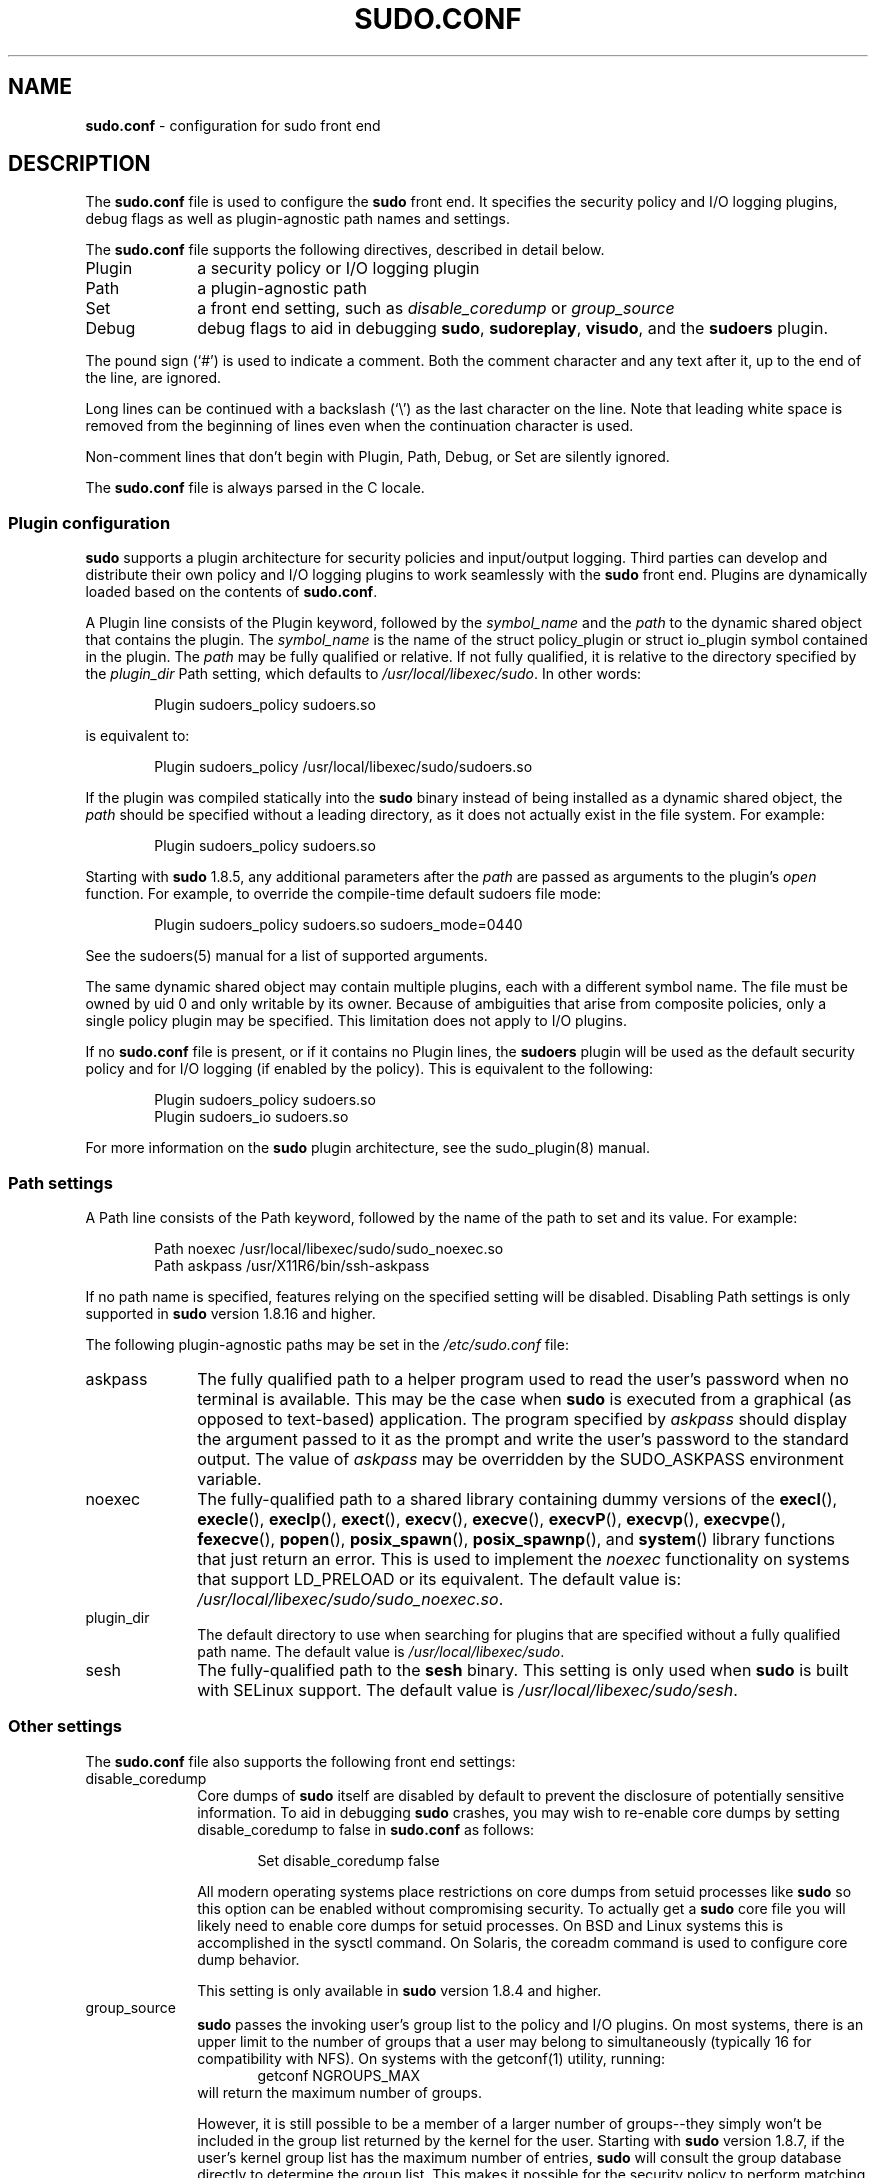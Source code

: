 .\" DO NOT EDIT THIS FILE, IT IS NOT THE MASTER!
.\" IT IS GENERATED AUTOMATICALLY FROM sudo.conf.mdoc.in
.\"
.\" Copyright (c) 2010-2016 Todd C. Miller <Todd.Miller@courtesan.com>
.\"
.\" Permission to use, copy, modify, and distribute this software for any
.\" purpose with or without fee is hereby granted, provided that the above
.\" copyright notice and this permission notice appear in all copies.
.\"
.\" THE SOFTWARE IS PROVIDED "AS IS" AND THE AUTHOR DISCLAIMS ALL WARRANTIES
.\" WITH REGARD TO THIS SOFTWARE INCLUDING ALL IMPLIED WARRANTIES OF
.\" MERCHANTABILITY AND FITNESS. IN NO EVENT SHALL THE AUTHOR BE LIABLE FOR
.\" ANY SPECIAL, DIRECT, INDIRECT, OR CONSEQUENTIAL DAMAGES OR ANY DAMAGES
.\" WHATSOEVER RESULTING FROM LOSS OF USE, DATA OR PROFITS, WHETHER IN AN
.\" ACTION OF CONTRACT, NEGLIGENCE OR OTHER TORTIOUS ACTION, ARISING OUT OF
.\" OR IN CONNECTION WITH THE USE OR PERFORMANCE OF THIS SOFTWARE.
.\" ADVISED OF THE POSSIBILITY OF SUCH DAMAGE.
.\"
.TH "SUDO.CONF" "5" "June 15, 2016" "Sudo 1.8.17" "File Formats Manual"
.nh
.if n .ad l
.SH "NAME"
\fBsudo.conf\fR
\- configuration for sudo front end
.SH "DESCRIPTION"
The
\fBsudo.conf\fR
file is used to configure the
\fBsudo\fR
front end.
It specifies the security policy and I/O logging plugins, debug flags
as well as plugin-agnostic path names and settings.
.PP
The
\fBsudo.conf\fR
file supports the following directives, described in detail below.
.TP 10n
Plugin
a security policy or I/O logging plugin
.TP 10n
Path
a plugin-agnostic path
.TP 10n
Set
a front end setting, such as
\fIdisable_coredump\fR
or
\fIgroup_source\fR
.TP 10n
Debug
debug flags to aid in debugging
\fBsudo\fR,
\fBsudoreplay\fR,
\fBvisudo\fR,
and the
\fBsudoers\fR
plugin.
.PP
The pound sign
(\(oq#\(cq)
is used to indicate a comment.
Both the comment character and any text after it, up to the end of
the line, are ignored.
.PP
Long lines can be continued with a backslash
(\(oq\e\(cq)
as the last character on the line.
Note that leading white space is removed from the beginning of lines
even when the continuation character is used.
.PP
Non-comment lines that don't begin with
\fRPlugin\fR,
\fRPath\fR,
\fRDebug\fR,
or
\fRSet\fR
are silently ignored.
.PP
The
\fBsudo.conf\fR
file is always parsed in the
\(Lq\fRC\fR\(Rq
locale.
.SS "Plugin configuration"
\fBsudo\fR
supports a plugin architecture for security policies and input/output
logging.
Third parties can develop and distribute their own policy and I/O
logging plugins to work seamlessly with the
\fBsudo\fR
front end.
Plugins are dynamically loaded based on the contents of
\fBsudo.conf\fR.
.PP
A
\fRPlugin\fR
line consists of the
\fRPlugin\fR
keyword, followed by the
\fIsymbol_name\fR
and the
\fIpath\fR
to the dynamic shared object that contains the plugin.
The
\fIsymbol_name\fR
is the name of the
\fRstruct policy_plugin\fR
or
\fRstruct io_plugin\fR
symbol contained in the plugin.
The
\fIpath\fR
may be fully qualified or relative.
If not fully qualified, it is relative to the directory
specified by the
\fIplugin_dir\fR
\fRPath\fR
setting, which defaults to
\fI/usr/local/libexec/sudo\fR.
In other words:
.nf
.sp
.RS 6n
Plugin sudoers_policy sudoers.so
.RE
.fi
.PP
is equivalent to:
.nf
.sp
.RS 6n
Plugin sudoers_policy /usr/local/libexec/sudo/sudoers.so
.RE
.fi
.PP
If the plugin was compiled statically into the
\fBsudo\fR
binary instead of being installed as a dynamic shared object, the
\fIpath\fR
should be specified without a leading directory,
as it does not actually exist in the file system.
For example:
.nf
.sp
.RS 6n
Plugin sudoers_policy sudoers.so
.RE
.fi
.PP
Starting with
\fBsudo\fR
1.8.5, any additional parameters after the
\fIpath\fR
are passed as arguments to the plugin's
\fIopen\fR
function.
For example, to override the compile-time default sudoers file mode:
.nf
.sp
.RS 6n
Plugin sudoers_policy sudoers.so sudoers_mode=0440
.RE
.fi
.PP
See the
sudoers(5)
manual for a list of supported arguments.
.PP
The same dynamic shared object may contain multiple plugins,
each with a different symbol name.
The file must be owned by uid 0 and only writable by its owner.
Because of ambiguities that arise from composite policies, only a single
policy plugin may be specified.
This limitation does not apply to I/O plugins.
.PP
If no
\fBsudo.conf\fR
file is present, or if it contains no
\fRPlugin\fR
lines, the
\fBsudoers\fR
plugin will be used as the default security policy and for I/O logging
(if enabled by the policy).
This is equivalent to the following:
.nf
.sp
.RS 6n
Plugin sudoers_policy sudoers.so
Plugin sudoers_io sudoers.so
.RE
.fi
.PP
For more information on the
\fBsudo\fR
plugin architecture, see the
sudo_plugin(8)
manual.
.SS "Path settings"
A
\fRPath\fR
line consists of the
\fRPath\fR
keyword, followed by the name of the path to set and its value.
For example:
.nf
.sp
.RS 6n
Path noexec /usr/local/libexec/sudo/sudo_noexec.so
Path askpass /usr/X11R6/bin/ssh-askpass
.RE
.fi
.PP
If no path name is specified, features relying on the specified
setting will be disabled.
Disabling
\fRPath\fR
settings is only supported in
\fBsudo\fR
version 1.8.16 and higher.
.PP
The following plugin-agnostic paths may be set in the
\fI/etc/sudo.conf\fR
file:
.TP 10n
askpass
The fully qualified path to a helper program used to read the user's
password when no terminal is available.
This may be the case when
\fBsudo\fR
is executed from a graphical (as opposed to text-based) application.
The program specified by
\fIaskpass\fR
should display the argument passed to it as the prompt and write
the user's password to the standard output.
The value of
\fIaskpass\fR
may be overridden by the
\fRSUDO_ASKPASS\fR
environment variable.
.TP 10n
noexec
The fully-qualified path to a shared library containing dummy
versions of the
\fBexecl\fR(),
\fBexecle\fR(),
\fBexeclp\fR(),
\fBexect\fR(),
\fBexecv\fR(),
\fBexecve\fR(),
\fBexecvP\fR(),
\fBexecvp\fR(),
\fBexecvpe\fR(),
\fBfexecve\fR(),
\fBpopen\fR(),
\fBposix_spawn\fR(),
\fBposix_spawnp\fR(),
and
\fBsystem\fR()
library functions that just return an error.
This is used to implement the
\fInoexec\fR
functionality on systems that support
\fRLD_PRELOAD\fR
or its equivalent.
The default value is:
\fI/usr/local/libexec/sudo/sudo_noexec.so\fR.
.TP 10n
plugin_dir
The default directory to use when searching for plugins
that are specified without a fully qualified path name.
The default value is
\fI/usr/local/libexec/sudo\fR.
.TP 10n
sesh
The fully-qualified path to the
\fBsesh\fR
binary.
This setting is only used when
\fBsudo\fR
is built with SELinux support.
The default value is
\fI/usr/local/libexec/sudo/sesh\fR.
.SS "Other settings"
The
\fBsudo.conf\fR
file also supports the following front end settings:
.TP 10n
disable_coredump
Core dumps of
\fBsudo\fR
itself are disabled by default to prevent the disclosure of potentially
sensitive information.
To aid in debugging
\fBsudo\fR
crashes, you may wish to re-enable core dumps by setting
\(Lqdisable_coredump\(Rq
to false in
\fBsudo.conf\fR
as follows:
.nf
.sp
.RS 16n
Set disable_coredump false
.RE
.fi
.RS 10n
.sp
All modern operating systems place restrictions on core dumps
from setuid processes like
\fBsudo\fR
so this option can be enabled without compromising security.
To actually get a
\fBsudo\fR
core file you will likely need to enable core dumps for setuid processes.
On BSD and Linux systems this is accomplished in the
sysctl
command.
On Solaris, the
coreadm
command is used to configure core dump behavior.
.sp
This setting is only available in
\fBsudo\fR
version 1.8.4 and higher.
.RE
.TP 10n
group_source
\fBsudo\fR
passes the invoking user's group list to the policy and I/O plugins.
On most systems, there is an upper limit to the number of groups that
a user may belong to simultaneously (typically 16 for compatibility
with NFS).
On systems with the
getconf(1)
utility, running:
.RS 16n
getconf NGROUPS_MAX
.RE
.RS 10n
will return the maximum number of groups.
.sp
However, it is still possible to be a member of a larger number of
groups--they simply won't be included in the group list returned
by the kernel for the user.
Starting with
\fBsudo\fR
version 1.8.7, if the user's kernel group list has the maximum number
of entries,
\fBsudo\fR
will consult the group database directly to determine the group list.
This makes it possible for the security policy to perform matching by group
name even when the user is a member of more than the maximum number of groups.
.sp
The
\fIgroup_source\fR
setting allows the administrator to change this default behavior.
Supported values for
\fIgroup_source\fR
are:
.TP 10n
static
Use the static group list that the kernel returns.
Retrieving the group list this way is very fast but it is subject
to an upper limit as described above.
It is
\(Lqstatic\(Rq
in that it does not reflect changes to the group database made
after the user logs in.
This was the default behavior prior to
\fBsudo\fR
1.8.7.
.TP 10n
dynamic
Always query the group database directly.
It is
\(Lqdynamic\(Rq
in that changes made to the group database after the user logs in
will be reflected in the group list.
On some systems, querying the group database for all of a user's
groups can be time consuming when querying a network-based group
database.
Most operating systems provide an efficient method of performing
such queries.
Currently,
\fBsudo\fR
supports efficient group queries on AIX, BSD, HP-UX, Linux and
Solaris.
.TP 10n
adaptive
Only query the group database if the static group list returned
by the kernel has the maximum number of entries.
This is the default behavior in
\fBsudo\fR
1.8.7 and higher.
.PP
For example, to cause
\fBsudo\fR
to only use the kernel's static list of groups for the user:
.nf
.sp
.RS 16n
Set group_source static
.RE
.fi
.sp
This setting is only available in
\fBsudo\fR
version 1.8.7 and higher.
.RE
.TP 10n
max_groups
The maximum number of user groups to retrieve from the group database.
Values less than one will be ignored.
This setting is only used when querying the group database directly.
It is intended to be used on systems where it is not possible to detect
when the array to be populated with group entries is not sufficiently large.
By default,
\fBsudo\fR
will allocate four times the system's maximum number of groups (see above)
and retry with double that number if the group database query fails.
However, some systems just return as many entries as will fit and
do not indicate an error when there is a lack of space.
.sp
This setting is only available in
\fBsudo\fR
version 1.8.7 and higher.
.TP 10n
probe_interfaces
By default,
\fBsudo\fR
will probe the system's network interfaces and pass the IP address
of each enabled interface to the policy plugin.  This makes it
possible for the plugin to match rules based on the IP address
without having to query DNS.  On Linux systems with a large number
of virtual interfaces, this may take a non-negligible amount of time.
If IP-based matching is not required, network interface probing
can be disabled as follows:
.nf
.sp
.RS 16n
Set probe_interfaces false
.RE
.fi
.RS 10n
.sp
This setting is only available in
\fBsudo\fR
version 1.8.10 and higher.
.RE
.SS "Debug flags"
\fBsudo\fR
versions 1.8.4 and higher support a flexible debugging framework
that can help track down what
\fBsudo\fR
is doing internally if there is a problem.
.PP
A
\fRDebug\fR
line consists of the
\fRDebug\fR
keyword, followed by the name of the program (or plugin) to debug
(\fBsudo\fR, \fBvisudo\fR, \fBsudoreplay\fR, \fBsudoers\fR),
the debug file name and a comma-separated list of debug flags.  The
debug flag syntax used by
\fBsudo\fR
and the
\fBsudoers\fR
plugin is
\fIsubsystem\fR@\fIpriority\fR
but a plugin is free to use a different format so long as it does
not include a comma
(\(oq\&,\(cq).
.PP
For example:
.nf
.sp
.RS 6n
Debug sudo /var/log/sudo_debug all@warn,plugin@info
.RE
.fi
.PP
would log all debugging statements at the
\fIwarn\fR
level and higher in addition to those at the
\fIinfo\fR
level for the plugin subsystem.
.PP
As of
\fBsudo\fR
1.8.12, multiple
\fRDebug\fR
entries may be specified per program.
Older versions of
\fBsudo\fR
only support a single
\fRDebug\fR
entry per program.
Plugin-specific
\fRDebug\fR
entries are also supported starting with
\fBsudo\fR
1.8.12 and are matched by either the base name of the plugin that was loaded
(for example
\fRsudoers.so\fR)
or by the plugin's fully-qualified path name.
Previously, the
\fBsudoers\fR
plugin shared the same
\fRDebug\fR
entry as the
\fBsudo\fR
front end and could not be configured separately.
.PP
The following priorities are supported, in order of decreasing severity:
\fIcrit\fR, \fIerr\fR, \fIwarn\fR, \fInotice\fR, \fIdiag\fR, \fIinfo\fR, \fItrace\fR
and
\fIdebug\fR.
Each priority, when specified, also includes all priorities higher
than it.  For example, a priority of
\fInotice\fR
would include debug messages logged at
\fInotice\fR
and higher.
.PP
The priorities
\fItrace\fR
and
\fIdebug\fR
also include function call tracing which logs when a function is
entered and when it returns.
For example, the following trace is for the get_user_groups()
function located in src/sudo.c:
.nf
.sp
.RS 6n
sudo[123] -> get_user_groups @ src/sudo.c:385
sudo[123] <- get_user_groups @ src/sudo.c:429 := groups=10,0,5
.RE
.fi
.PP
When the function is entered, indicated by a right arrow
\(oq->\(cq,
the program, process ID, function, source file and line number
are logged.
When the function returns, indicated by a left arrow
\(oq<-\(cq,
the same information is logged along with the return value.
In this case, the return value is a string.
.PP
The following subsystems are used by the
\fBsudo\fR
front-end:
.TP 12n
\fIall\fR
matches every subsystem
.TP 12n
\fIargs\fR
command line argument processing
.TP 12n
\fIconv\fR
user conversation
.TP 12n
\fIedit\fR
sudoedit
.TP 12n
\fIevent\fR
event subsystem
.TP 12n
\fIexec\fR
command execution
.TP 12n
\fImain\fR
\fBsudo\fR
main function
.TP 12n
\fInetif\fR
network interface handling
.TP 12n
\fIpcomm\fR
communication with the plugin
.TP 12n
\fIplugin\fR
plugin configuration
.TP 12n
\fIpty\fR
pseudo-tty related code
.TP 12n
\fIselinux\fR
SELinux-specific handling
.TP 12n
\fIutil\fR
utility functions
.TP 12n
\fIutmp\fR
utmp handling
.PP
The
sudoers(5)
plugin includes support for additional subsystems.
.SH "FILES"
.TP 26n
\fI/etc/sudo.conf\fR
\fBsudo\fR
front end configuration
.SH "EXAMPLES"
.nf
.RS 0n
#
# Default /etc/sudo.conf file
#
# Format:
#   Plugin plugin_name plugin_path plugin_options ...
#   Path askpass /path/to/askpass
#   Path noexec /path/to/sudo_noexec.so
#   Debug sudo /var/log/sudo_debug all@warn
#   Set disable_coredump true
#
# The plugin_path is relative to /usr/local/libexec/sudo unless
#   fully qualified.
# The plugin_name corresponds to a global symbol in the plugin
#   that contains the plugin interface structure.
# The plugin_options are optional.
#
# The sudoers plugin is used by default if no Plugin lines are
# present.
Plugin sudoers_policy sudoers.so
Plugin sudoers_io sudoers.so

#
# Sudo askpass:
#
# An askpass helper program may be specified to provide a graphical
# password prompt for "sudo -A" support.  Sudo does not ship with
# its own askpass program but can use the OpenSSH askpass.
#
# Use the OpenSSH askpass
#Path askpass /usr/X11R6/bin/ssh-askpass
#
# Use the Gnome OpenSSH askpass
#Path askpass /usr/libexec/openssh/gnome-ssh-askpass

#
# Sudo noexec:
#
# Path to a shared library containing dummy versions of the execv(),
# execve() and fexecve() library functions that just return an error.
# This is used to implement the "noexec" functionality on systems that
# support C<LD_PRELOAD> or its equivalent.
# The compiled-in value is usually sufficient and should only be
# changed if you rename or move the sudo_noexec.so file.
#
#Path noexec /usr/local/libexec/sudo/sudo_noexec.so

#
# Core dumps:
#
# By default, sudo disables core dumps while it is executing
# (they are re-enabled for the command that is run).
# To aid in debugging sudo problems, you may wish to enable core
# dumps by setting "disable_coredump" to false.
#
#Set disable_coredump false

#
# User groups:
#
# Sudo passes the user's group list to the policy plugin.
# If the user is a member of the maximum number of groups (usually 16),
# sudo will query the group database directly to be sure to include
# the full list of groups.
#
# On some systems, this can be expensive so the behavior is configurable.
# The "group_source" setting has three possible values:
#   static   - use the user's list of groups returned by the kernel.
#   dynamic  - query the group database to find the list of groups.
#   adaptive - if user is in less than the maximum number of groups.
#              use the kernel list, else query the group database.
#
#Set group_source static
.RE
.fi
.SH "SEE ALSO"
sudoers(5),
sudo(8),
sudo_plugin(8)
.SH "HISTORY"
See the HISTORY file in the
\fBsudo\fR
distribution (https://www.sudo.ws/history.html) for a brief
history of sudo.
.SH "AUTHORS"
Many people have worked on
\fBsudo\fR
over the years; this version consists of code written primarily by:
.sp
.RS 6n
Todd C. Miller
.RE
.PP
See the CONTRIBUTORS file in the
\fBsudo\fR
distribution (https://www.sudo.ws/contributors.html) for an
exhaustive list of people who have contributed to
\fBsudo\fR.
.SH "BUGS"
If you feel you have found a bug in
\fBsudo\fR,
please submit a bug report at https://bugzilla.sudo.ws/
.SH "SUPPORT"
Limited free support is available via the sudo-users mailing list,
see https://www.sudo.ws/mailman/listinfo/sudo-users to subscribe or
search the archives.
.SH "DISCLAIMER"
\fBsudo\fR
is provided
\(LqAS IS\(Rq
and any express or implied warranties, including, but not limited
to, the implied warranties of merchantability and fitness for a
particular purpose are disclaimed.
See the LICENSE file distributed with
\fBsudo\fR
or https://www.sudo.ws/license.html for complete details.
